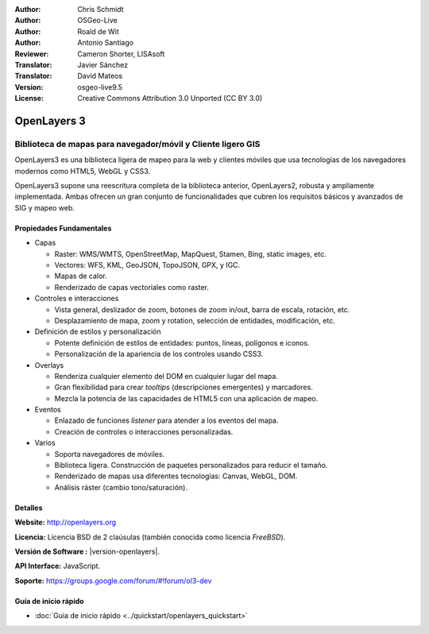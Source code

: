 :Author: Chris Schmidt
:Author: OSGeo-Live
:Author: Roald de Wit
:Author: Antonio Santiago
:Reviewer: Cameron Shorter, LISAsoft
:Translator: Javier Sánchez
:Translator: David Mateos
:Version: osgeo-live9.5
:License: Creative Commons Attribution 3.0 Unported (CC BY 3.0)

.. image:: ../../images/project_logos/logo-OpenLayers.png
  :scale: 80 %
  :alt: project logo
  :align: right
  :target: http://openlayers.org/

.. image:: ../../images/logos/OSGeo_project.png
  :scale: 100 %
  :alt: OSGeo Project
  :align: right
  :target: http://www.osgeo.org


OpenLayers 3
================================================================================

Biblioteca de mapas para navegador/móvil y Cliente ligero GIS
~~~~~~~~~~~~~~~~~~~~~~~~~~~~~~~~~~~~~~~~~~~~~~~~~~~~~~~~~~~~~~~~~~~~~~~~~~~~~~~~

OpenLayers3 es una biblioteca ligera de mapeo para la web y clientes móviles que 
usa tecnologías de los navegadores modernos como HTML5, WebGL y CSS3.

OpenLayers3 supone una reescritura completa de la biblioteca anterior, OpenLayers2, robusta y ampliamente implementada. Ambas ofrecen un gran conjunto de funcionalidades que cubren los requisitos básicos y avanzados de SIG y mapeo web.

.. image:: ../../images/screenshots/800x600/openlayers-basic.png
  :scale: 70 %
  :alt: screenshot
  :align: right

Propiedades Fundamentales
--------------------------------------------------------------------------------

* Capas

  * Raster: WMS/WMTS, OpenStreetMap, MapQuest, Stamen, Bing, static images, etc.
  * Vectores: WFS, KML, GeoJSON, TopoJSON, GPX, y IGC.
  * Mapas de calor.
  * Renderizado de capas vectoriales como raster.

* Controles e interacciones

  * Vista general, deslizador de zoom, botones de zoom in/out, barra de escala, rotación, etc.
  * Desplazamiento de mapa, zoom y rotation, selección de entidades, modificación, etc.

* Definición de estilos y personalización

  * Potente definición de estilos de entidades: puntos, líneas, polígonos e iconos.
  * Personalización de la apariencia de los controles usando CSS3.

* Overlays

  * Renderiza cualquier elemento del DOM en cualquier lugar del mapa.
  * Gran flexibilidad para crear *tooltips* (descripciones emergentes) y marcadores.
  * Mezcla la potencia de las capacidades de HTML5 con una aplicación de mapeo.

* Eventos

  * Enlazado de funciones *listener* para atender a los eventos del mapa.
  * Creación de controles o interacciones personalizadas.

* Varios

  * Soporta navegadores de móviles.
  * Biblioteca ligera. Construcción de paquetes personalizados para reducir el tamaño.
  * Renderizado de mapas usa diferentes tecnologías: Canvas, WebGL, DOM.
  * Análisis ráster (cambio tono/saturación).

Detalles
--------------------------------------------------------------------------------

**Website:** http://openlayers.org

**Licencia:** Licencia BSD de 2 claúsulas (también conocida como licencia *FreeBSD*).

**Versión de Software :** |version-openlayers|.

**API Interface:** JavaScript.

**Soporte:** https://groups.google.com/forum/#!forum/ol3-dev


Guía de inicio rápido
--------------------------------------------------------------------------------

* :doc:`Guia de inicio rápido <../quickstart/openlayers_quickstart>`
